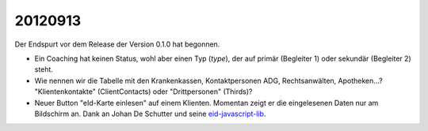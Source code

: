 20120913
========

Der Endspurt vor dem Release der Version 0.1.0 hat begonnen.

- Ein Coaching hat keinen Status, wohl aber einen Typ (`type`), 
  der auf primär (Begleiter 1) oder sekundär (Begleiter 2) steht.
  
- Wie nennen wir die Tabelle mit den Krankenkassen, Kontaktpersonen ADG, Rechtsanwälten, Apotheken...? "Klientenkontakte" (ClientContacts) oder "Drittpersonen" (Thirds)?

- Neuer Button "eId-Karte einlesen" auf einem Klienten.
  Momentan zeigt er die eingelesenen Daten nur am Bildschirm an.  
  Dank an Johan De Schutter und seine 
  `eid-javascript-lib <http://code.google.com/p/eid-javascript-lib/>`_.
